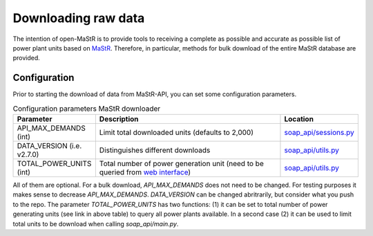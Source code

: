********************
Downloading raw data
********************

The intention of open-MaStR is to provide tools to receiving a complete as possible and accurate as possible list of
power plant units based on `MaStR <https://www.marktstammdatenregister.de>`_.
Therefore, in particular, methods for bulk download of the entire MaStR database are provided.

Configuration
=============

Prior to starting the download of data from MaStR-API, you can set some configuration parameters.

.. csv-table:: Configuration parameters MaStR downloader
   :header: "Parameter", "Description", "Location"
   :widths: 10, 50, 10

   "API_MAX_DEMANDS (int)", "Limit total downloaded units (defaults to 2,000)", "`soap_api/sessions.py <https://github.com/OpenEnergyPlatform/open-MaStR/blob/ae87a9ed49b6b379714fe8d5f266e5634ea6f3fb/soap_api/sessions.py#L38>`_"
   "DATA_VERSION (i.e. v2.7.0)", "Distinguishes different downloads", "`soap_api/utils.py <https://github.com/OpenEnergyPlatform/open-MaStR/blob/d2718ec2635360ec5f7d3eb26b4b43cf66bfdba3/soap_api/utils.py#L14>`_"
   "TOTAL_POWER_UNITS (int)", "Total number of power generation unit (need to be queried from `web interface <https://www.marktstammdatenregister.de/MaStR/Einheit/Einheiten/ErweiterteOeffentlicheEinheitenuebersicht>`_)", "`soap_api/utils.py <https://github.com/OpenEnergyPlatform/open-MaStR/blob/d2718ec2635360ec5f7d3eb26b4b43cf66bfdba3/soap_api/utils.py#L16>`_"

All of them are optional. For a bulk download, *API_MAX_DEMANDS* does not need to be changed. For testing purposes it
makes sense to decrease *API_MAX_DEMANDS*.
*DATA_VERSION* can be changed abritrarily, but consider what you push to the repo.
The parameter *TOTAL_POWER_UNITS* has two functions: (1) it can be set to total number of power generating units (see
link in above table) to query all power plants available. In a second case (2) it can be used to limit total units
to be download when calling `soap_api/main.py`.